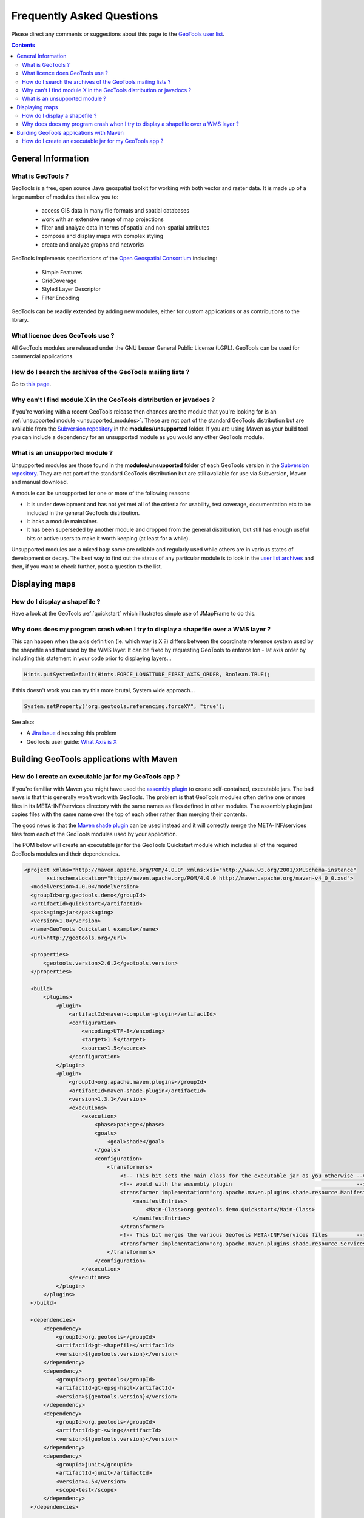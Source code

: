 .. _faq:

============================ 
 Frequently Asked Questions
============================

Please direct any comments or suggestions about this page to the `GeoTools user list
<https://lists.sourceforge.net/lists/listinfo/geotools-gt2-users>`_.

.. contents::

General Information
===================

What is GeoTools ?  
------------------

GeoTools is a free, open source Java geospatial toolkit for working with both vector and raster data. It is made up of a
large number of modules that allow you to:

 * access GIS data in many file formats and spatial databases
 * work with an extensive range of map projections
 * filter and analyze data in terms of spatial and non-spatial attributes
 * compose and display maps with complex styling
 * create and analyze graphs and networks

GeoTools implements specifications of the `Open Geospatial Consortium <http://www.osgeo.org/>`_ including:

 * Simple Features
 * GridCoverage
 * Styled Layer Descriptor
 * Filter Encoding

GeoTools can be readily extended by adding new modules, either for custom applications or as contributions to the
library.


What licence does GeoTools use ?
--------------------------------

All GeoTools modules are released under the GNU Lesser General Public License (LGPL). GeoTools can be used for
commercial applications.


How do I search the archives of the GeoTools mailing lists ?
------------------------------------------------------------

Go to `this page <http://n2.nabble.com/GeoTools-the-java-GIS-toolkit-f1936684.html>`_.


Why can't I find module X in the GeoTools distribution or javadocs ?
--------------------------------------------------------------------

If you're working with a recent GeoTools release then chances are the module that you're looking for is an
:ref:`unsupported module <unsupported_modules>`. These are not part of the standard GeoTools distribution but are
available from the `Subversion repository <http://svn.osgeo.org/geotools>`_ in the **modules/unsupported** folder. If
you are using Maven as your build tool you can include a dependency for an unsupported module as you would any other
GeoTools module.

.. _unsupported_modules:

What is an unsupported module ?
-------------------------------

Unsupported modules are those found in the **modules/unsupported** folder of each GeoTools version in the `Subversion
repository <http://svn.osgeo.org/geotools>`_. They are not part of the standard GeoTools distribution but are still
available for use via Subversion, Maven and manual download.

A module can be unsupported for one or more of the following reasons:

* It is under development and has not yet met all of the criteria for usability, test coverage, documentation etc to be
  included in the general GeoTools distribution.

* It lacks a module maintainer.

* It has been superseded by another module and dropped from the general distribution, but still has enough useful bits
  or active users to make it worth keeping (at least for a while).

Unsupported modules are a mixed bag: some are reliable and regularly used while others are in various states of
development or decay. The best way to find out the status of any particular module is to look in the `user list archives
<http://n2.nabble.com/geotools-gt2-users-f1936685.html>`_ and then, if you want to check further, post a question to the
list.



Displaying maps
===============

How do I display a shapefile ?
------------------------------

Have a look at the GeoTools :ref:`quickstart` which illustrates simple use of JMapFrame to do this.


Why does does my program crash when I try to display a shapefile over a WMS layer ?
-----------------------------------------------------------------------------------

This can happen when the axis definition (ie. which way is X ?) differs between the coordinate reference system used by
the shapefile and that used by the WMS layer.  It can be fixed by requesting GeoTools to enforce lon - lat axis order by 
including this statement in your code prior to displaying layers...

.. sourcecode:: java

  Hints.putSystemDefault(Hints.FORCE_LONGITUDE_FIRST_AXIS_ORDER, Boolean.TRUE); 

If this doesn't work you can try this more brutal, System wide approach...

.. sourcecode:: java

  System.setProperty("org.geotools.referencing.forceXY", "true"); 

See also:

* A `Jira issue <http://jira.codehaus.org/browse/GEOT-2995>`_ discussing this problem

* GeoTools user guide: `What Axis is X <http://docs.codehaus.org/display/GEOTDOC/04+What+Axis+is+X>`_


Building GeoTools applications with Maven 
=========================================

How do I create an executable jar for my GeoTools app ?  
-------------------------------------------------------

If you're familiar with Maven you might have used the `assembly plugin
<http://maven.apache.org/plugins/maven-assembly-plugin/>`_ to create self-contained, executable jars. The bad news is
that this generally won't work with GeoTools. The problem is that GeoTools modules often define one or more files in its
META-INF/services directory with the same names as files defined in other modules.  The assembly plugin just copies
files with the same name over the top of each other rather than merging their contents.

The good news is that the `Maven shade plugin <http://maven.apache.org/plugins/maven-shade-plugin/index.html>`_ can be
used instead and it will correctly merge the META-INF/services files from each of the GeoTools modules used by your
application.

The POM below will create an executable jar for the GeoTools Quickstart module which includes all of the required
GeoTools modules and their dependencies.

.. sourcecode:: xml

  <project xmlns="http://maven.apache.org/POM/4.0.0" xmlns:xsi="http://www.w3.org/2001/XMLSchema-instance"
         xsi:schemaLocation="http://maven.apache.org/POM/4.0.0 http://maven.apache.org/maven-v4_0_0.xsd">
    <modelVersion>4.0.0</modelVersion>
    <groupId>org.geotools.demo</groupId>
    <artifactId>quickstart</artifactId>
    <packaging>jar</packaging>
    <version>1.0</version>
    <name>GeoTools Quickstart example</name>
    <url>http://geotools.org</url>

    <properties>
        <geotools.version>2.6.2</geotools.version>
    </properties>

    <build>
        <plugins>
            <plugin>
                <artifactId>maven-compiler-plugin</artifactId>
                <configuration>
                    <encoding>UTF-8</encoding>
                    <target>1.5</target>
                    <source>1.5</source>
                </configuration>
            </plugin>
            <plugin>
                <groupId>org.apache.maven.plugins</groupId>
                <artifactId>maven-shade-plugin</artifactId>
                <version>1.3.1</version>
                <executions>
                    <execution>
                        <phase>package</phase>
                        <goals>
                            <goal>shade</goal>
                        </goals>
                        <configuration>
                            <transformers>
                                <!-- This bit sets the main class for the executable jar as you otherwise -->
                                <!-- would with the assembly plugin                                       -->
                                <transformer implementation="org.apache.maven.plugins.shade.resource.ManifestResourceTransformer">
                                    <manifestEntries>
                                        <Main-Class>org.geotools.demo.Quickstart</Main-Class>
                                    </manifestEntries>
                                </transformer>
                                <!-- This bit merges the various GeoTools META-INF/services files         -->
                                <transformer implementation="org.apache.maven.plugins.shade.resource.ServicesResourceTransformer"/>
                            </transformers>
                        </configuration>
                    </execution>
                </executions>
            </plugin>
        </plugins>
    </build>

    <dependencies>
        <dependency>
            <groupId>org.geotools</groupId>
            <artifactId>gt-shapefile</artifactId>
            <version>${geotools.version}</version>
        </dependency>
        <dependency>
            <groupId>org.geotools</groupId>
            <artifactId>gt-epsg-hsql</artifactId>
            <version>${geotools.version}</version>
        </dependency>
        <dependency>
            <groupId>org.geotools</groupId>
            <artifactId>gt-swing</artifactId>
            <version>${geotools.version}</version>
        </dependency>
        <dependency>
            <groupId>junit</groupId>
            <artifactId>junit</artifactId>
            <version>4.5</version>
            <scope>test</scope>
        </dependency>
    </dependencies>

  </project>


